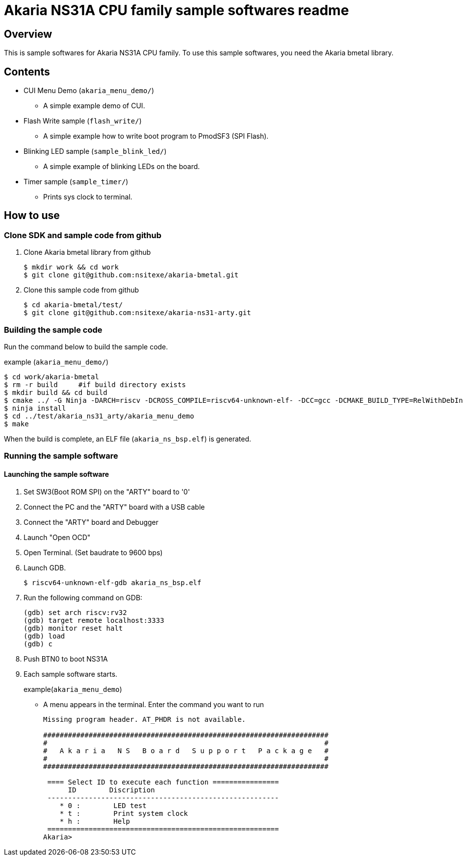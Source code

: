 = Akaria NS31A CPU family sample softwares readme

== Overview

This is sample softwares for Akaria NS31A CPU family. To use this sample softwares, you need the Akaria bmetal library.

== Contents
* CUI Menu Demo (`akaria_menu_demo/`)
  - A simple example demo of CUI.  
* Flash Write sample (`flash_write/`)
  - A simple example how to write boot program to PmodSF3 (SPI Flash).
* Blinking LED sample (`sample_blink_led/`)
  - A simple example of blinking LEDs on the board.
* Timer sample (`sample_timer/`)
  - Prints sys clock to terminal.

== How to use

=== Clone SDK and sample code from github
. Clone Akaria bmetal library from github

 $ mkdir work && cd work
 $ git clone git@github.com:nsitexe/akaria-bmetal.git

. Clone this sample code from github

 $ cd akaria-bmetal/test/
 $ git clone git@github.com:nsitexe/akaria-ns31-arty.git

=== Building the sample code
Run the command below to build the sample code.

.example (`akaria_menu_demo/`)
....
$ cd work/akaria-bmetal
$ rm -r build     #if build directory exists
$ mkdir build && cd build
$ cmake ../ -G Ninja -DARCH=riscv -DCROSS_COMPILE=riscv64-unknown-elf- -DCC=gcc -DCMAKE_BUILD_TYPE=RelWithDebInfo -DCMAKE_INSTALL_PREFIX=../test/sysroot/ -DDEFCONF=riscv_nsitexe_ns31_arty
$ ninja install
$ cd ../test/akaria_ns31_arty/akaria_menu_demo
$ make
....

When the build is complete, an ELF file (`akaria_ns_bsp.elf`) is generated.


=== Running the sample software
==== Launching the sample software

. Set SW3(Boot ROM SPI) on the "ARTY" board to '0'

. Connect the PC and the "ARTY" board with a USB cable

. Connect the "ARTY" board and Debugger

. Launch "Open OCD"

. Open Terminal. (Set baudrate to 9600 bps)

. Launch GDB.

 $ riscv64-unknown-elf-gdb akaria_ns_bsp.elf

. Run the following command on GDB:

 (gdb) set arch riscv:rv32
 (gdb) target remote localhost:3333
 (gdb) monitor reset halt
 (gdb) load
 (gdb) c

. Push BTN0 to boot NS31A

. Each sample software starts.
+
.example(`akaria_menu_demo`)
* A menu appears in the terminal. Enter the command you want to run
+
....
Missing program header. AT_PHDR is not available.

#####################################################################
#                                                                   #
#   A k a r i a   N S   B o a r d   S u p p o r t   P a c k a g e   #
#                                                                   #
#####################################################################

 ==== Select ID to execute each function ================
      ID        Discription
 --------------------------------------------------------
    * 0 :        LED test
    * t :        Print system clock
    * h :        Help
 ========================================================
Akaria>
....
